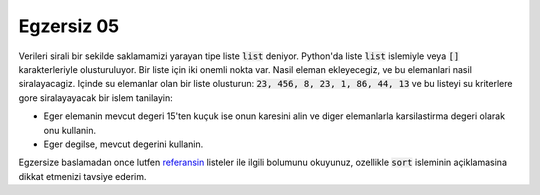 ############
Egzersiz 05
############

Verileri sirali bir sekilde saklamamizi yarayan tipe liste :code:`list`
deniyor. Python'da liste :code:`list` islemiyle veya :code:`[]`
karakterleriyle olusturuluyor. Bir liste için iki onemli nokta var. Nasil
eleman ekleyecegiz, ve bu elemanlari nasil siralayacagiz. Içinde su
elemanlar olan bir liste olusturun: :code:`23, 456, 8, 23, 1, 86, 44, 13` ve
bu listeyi su kriterlere gore siralayayacak bir islem tanilayin:

- Eger elemanin mevcut degeri 15'ten kuçuk ise onun karesini alin ve diger
  elemanlarla karsilastirma degeri olarak onu kullanin.

- Eger degilse, mevcut degerini kullanin.


Egzersize baslamadan once lutfen `referansin
<https://docs.python.org/3.5/library/stdtypes.html#lists>`_ listeler ile
ilgili bolumunu okuyunuz, ozellikle :code:`sort` isleminin açiklamasina dikkat
etmenizi tavsiye ederim.
